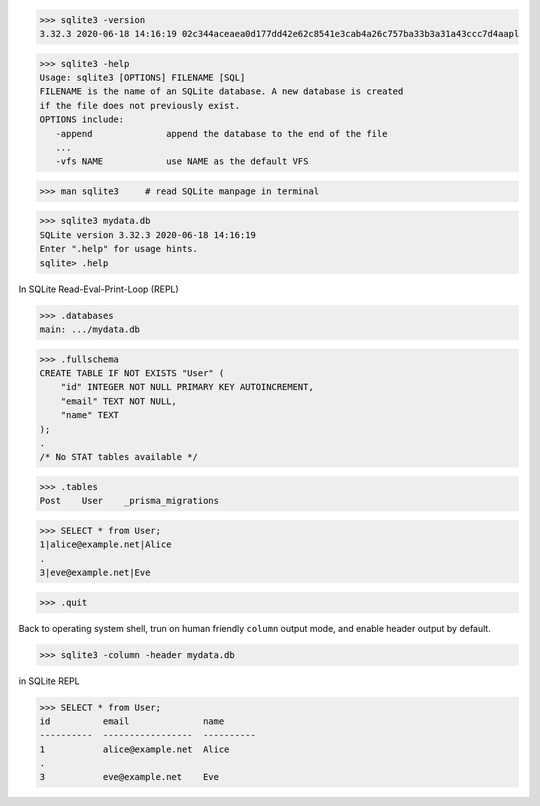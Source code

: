 >>> sqlite3 -version
3.32.3 2020-06-18 14:16:19 02c344aceaea0d177dd42e62c8541e3cab4a26c757ba33b3a31a43ccc7d4aapl

>>> sqlite3 -help
Usage: sqlite3 [OPTIONS] FILENAME [SQL]
FILENAME is the name of an SQLite database. A new database is created
if the file does not previously exist.
OPTIONS include:
   -append              append the database to the end of the file
   ...
   -vfs NAME            use NAME as the default VFS

>>> man sqlite3     # read SQLite manpage in terminal

>>> sqlite3 mydata.db
SQLite version 3.32.3 2020-06-18 14:16:19
Enter ".help" for usage hints.
sqlite> .help

In SQLite Read-Eval-Print-Loop (REPL)

>>> .databases
main: .../mydata.db

>>> .fullschema
CREATE TABLE IF NOT EXISTS "User" (
    "id" INTEGER NOT NULL PRIMARY KEY AUTOINCREMENT,
    "email" TEXT NOT NULL,
    "name" TEXT
);
.
/* No STAT tables available */

>>> .tables
Post    User    _prisma_migrations

>>> SELECT * from User;
1|alice@example.net|Alice
.
3|eve@example.net|Eve

>>> .quit

Back to operating system shell, trun on human friendly ``column`` output mode, and enable header output by default.

>>> sqlite3 -column -header mydata.db

in SQLite REPL

>>> SELECT * from User;
id          email              name
----------  -----------------  ----------
1           alice@example.net  Alice
.
3           eve@example.net    Eve